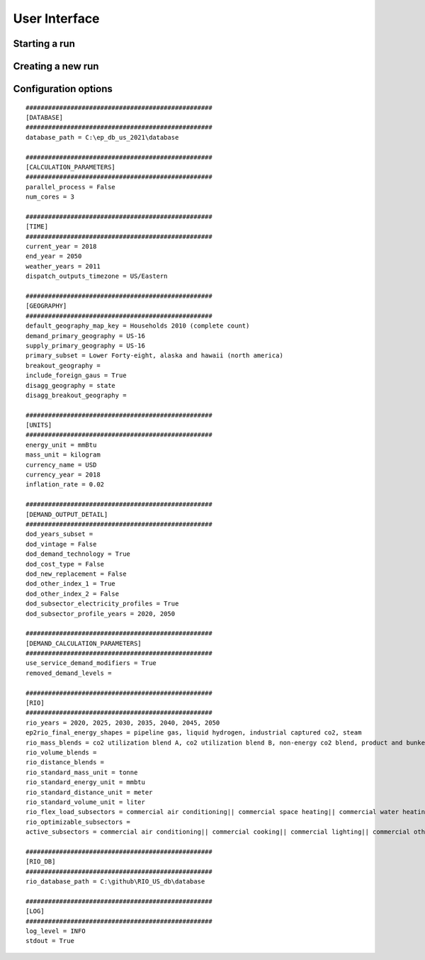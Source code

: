 ====================
User Interface
====================

Starting a run
--------------

.. raw:: html

    <div style>
		<iframe width="560" height="315" src="https://www.youtube.com/embed/XUrZwRJWyw0" frameborder="0" allowfullscreen></iframe>
    </div>

Creating a new run
------------------

.. raw:: html

    <div style>
		<iframe width="560" height="315" src="https://www.youtube.com/embed/XUrZwRJWyw0" frameborder="0" allowfullscreen></iframe>
    </div>

Configuration options
---------------------

::

    ##################################################
    [DATABASE]
    ##################################################
    database_path = C:\ep_db_us_2021\database

    ##################################################
    [CALCULATION_PARAMETERS]
    ##################################################
    parallel_process = False
    num_cores = 3

    ##################################################
    [TIME]
    ##################################################
    current_year = 2018
    end_year = 2050
    weather_years = 2011
    dispatch_outputs_timezone = US/Eastern

    ##################################################
    [GEOGRAPHY]
    ##################################################
    default_geography_map_key = Households 2010 (complete count)
    demand_primary_geography = US-16
    supply_primary_geography = US-16
    primary_subset = Lower Forty-eight, alaska and hawaii (north america)
    breakout_geography =
    include_foreign_gaus = True
    disagg_geography = state
    disagg_breakout_geography =

    ##################################################
    [UNITS]
    ##################################################
    energy_unit = mmBtu
    mass_unit = kilogram
    currency_name = USD
    currency_year = 2018
    inflation_rate = 0.02

    ##################################################
    [DEMAND_OUTPUT_DETAIL]
    ##################################################
    dod_years_subset =
    dod_vintage = False
    dod_demand_technology = True
    dod_cost_type = False
    dod_new_replacement = False
    dod_other_index_1 = True
    dod_other_index_2 = False
    dod_subsector_electricity_profiles = True
    dod_subsector_profile_years = 2020, 2050

    ##################################################
    [DEMAND_CALCULATION_PARAMETERS]
    ##################################################
    use_service_demand_modifiers = True
    removed_demand_levels =

    ##################################################
    [RIO]
    ##################################################
    rio_years = 2020, 2025, 2030, 2035, 2040, 2045, 2050
    ep2rio_final_energy_shapes = pipeline gas, liquid hydrogen, industrial captured co2, steam
    rio_mass_blends = co2 utilization blend A, co2 utilization blend B, non-energy co2 blend, product and bunkering co2 blend, Captured CO2 Blend
    rio_volume_blends =
    rio_distance_blends =
    rio_standard_mass_unit = tonne
    rio_standard_energy_unit = mmbtu
    rio_standard_distance_unit = meter
    rio_standard_volume_unit = liter
    rio_flex_load_subsectors = commercial air conditioning|| commercial space heating|| commercial water heating|| residential air conditioning|| residential space heating|| residential water heating|| heavy duty trucks|| light duty autos|| light duty trucks|| medium duty trucks
    rio_optimizable_subsectors =
    active_subsectors = commercial air conditioning|| commercial cooking|| commercial lighting|| commercial other|| commercial refrigeration|| commercial space heating|| commercial unspecified|| commercial ventilation|| commercial water heating|| district services|| office equipment (non-p.c.)|| office equipment (p.c.)|| Cement and Lime CO2 Capture|| Other Non-Energy CO2|| agriculture-crops|| agriculture-other|| aluminum industry|| balance of manufacturing other|| bulk chemicals|| cement|| computer and electronic products|| construction|| electrical equip., appliances, and components|| fabricated metal products|| food and kindred products|| glass and glass products|| iron and steel|| lime|| machinery|| metal and other non-metallic mining|| paper and allied products|| plastic and rubber products|| transportation equipment|| wood products|| residential air conditioning|| residential building shell|| residential clothes drying|| residential clothes washing|| residential computers and related|| residential cooking|| residential dishwashing|| residential freezing|| residential furnace fans|| residential lighting|| residential other uses|| residential refrigeration|| residential secondary heating|| residential space heating|| residential televisions and related|| residential water heating|| aviation|| buses|| domestic shipping|| freight rail|| heavy duty trucks|| international shipping|| light duty autos|| light duty trucks|| lubricants|| medium duty trucks|| military use|| motorcycles|| passenger rail|| recreational boats

    ##################################################
    [RIO_DB]
    ##################################################
    rio_database_path = C:\github\RIO_US_db\database

    ##################################################
    [LOG]
    ##################################################
    log_level = INFO
    stdout = True
